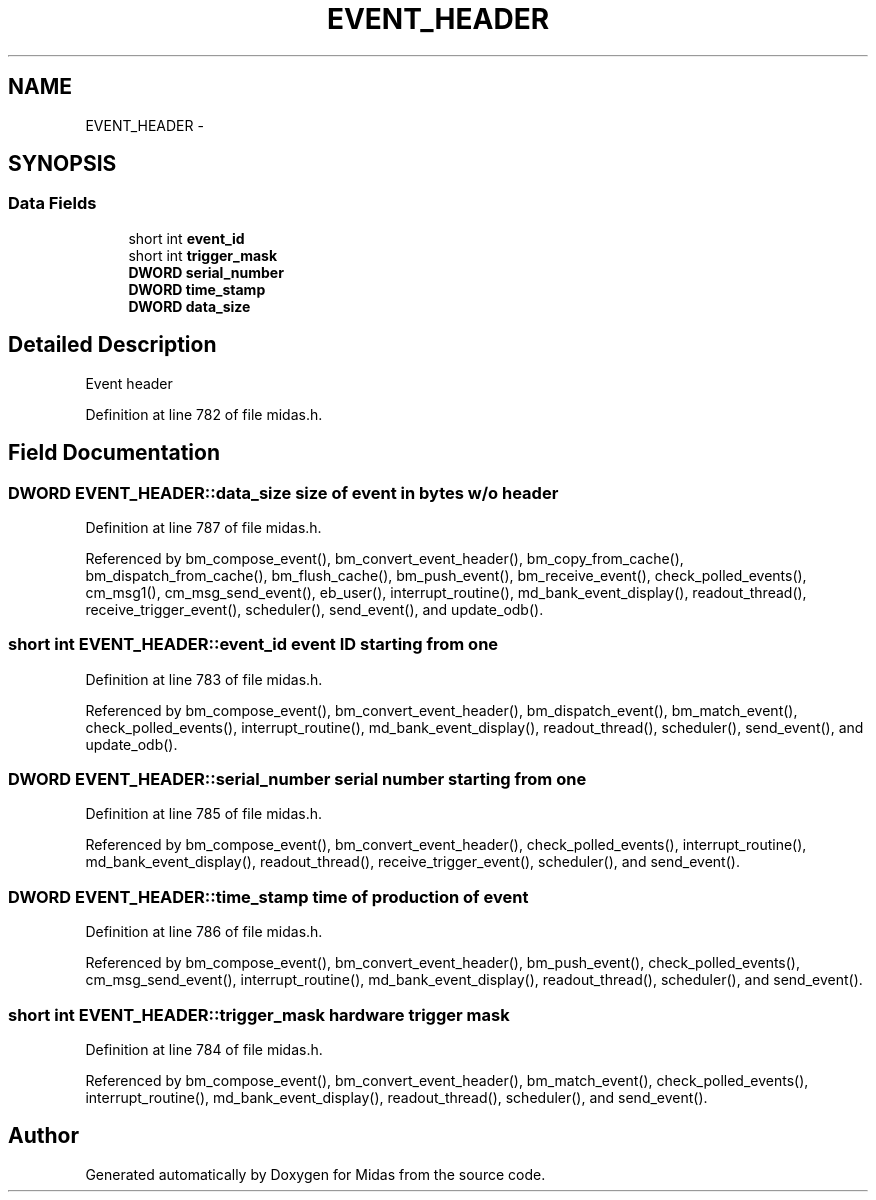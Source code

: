 .TH "EVENT_HEADER" 3 "31 May 2012" "Version 2.3.0-0" "Midas" \" -*- nroff -*-
.ad l
.nh
.SH NAME
EVENT_HEADER \- 
.SH SYNOPSIS
.br
.PP
.SS "Data Fields"

.in +1c
.ti -1c
.RI "short int \fBevent_id\fP"
.br
.ti -1c
.RI "short int \fBtrigger_mask\fP"
.br
.ti -1c
.RI "\fBDWORD\fP \fBserial_number\fP"
.br
.ti -1c
.RI "\fBDWORD\fP \fBtime_stamp\fP"
.br
.ti -1c
.RI "\fBDWORD\fP \fBdata_size\fP"
.br
.in -1c
.SH "Detailed Description"
.PP 
Event header 
.PP
Definition at line 782 of file midas.h.
.SH "Field Documentation"
.PP 
.SS "\fBDWORD\fP \fBEVENT_HEADER::data_size\fP"size of event in bytes w/o header 
.PP
Definition at line 787 of file midas.h.
.PP
Referenced by bm_compose_event(), bm_convert_event_header(), bm_copy_from_cache(), bm_dispatch_from_cache(), bm_flush_cache(), bm_push_event(), bm_receive_event(), check_polled_events(), cm_msg1(), cm_msg_send_event(), eb_user(), interrupt_routine(), md_bank_event_display(), readout_thread(), receive_trigger_event(), scheduler(), send_event(), and update_odb().
.SS "short int \fBEVENT_HEADER::event_id\fP"event ID starting from one 
.PP
Definition at line 783 of file midas.h.
.PP
Referenced by bm_compose_event(), bm_convert_event_header(), bm_dispatch_event(), bm_match_event(), check_polled_events(), interrupt_routine(), md_bank_event_display(), readout_thread(), scheduler(), send_event(), and update_odb().
.SS "\fBDWORD\fP \fBEVENT_HEADER::serial_number\fP"serial number starting from one 
.PP
Definition at line 785 of file midas.h.
.PP
Referenced by bm_compose_event(), bm_convert_event_header(), check_polled_events(), interrupt_routine(), md_bank_event_display(), readout_thread(), receive_trigger_event(), scheduler(), and send_event().
.SS "\fBDWORD\fP \fBEVENT_HEADER::time_stamp\fP"time of production of event 
.PP
Definition at line 786 of file midas.h.
.PP
Referenced by bm_compose_event(), bm_convert_event_header(), bm_push_event(), check_polled_events(), cm_msg_send_event(), interrupt_routine(), md_bank_event_display(), readout_thread(), scheduler(), and send_event().
.SS "short int \fBEVENT_HEADER::trigger_mask\fP"hardware trigger mask 
.PP
Definition at line 784 of file midas.h.
.PP
Referenced by bm_compose_event(), bm_convert_event_header(), bm_match_event(), check_polled_events(), interrupt_routine(), md_bank_event_display(), readout_thread(), scheduler(), and send_event().

.SH "Author"
.PP 
Generated automatically by Doxygen for Midas from the source code.

